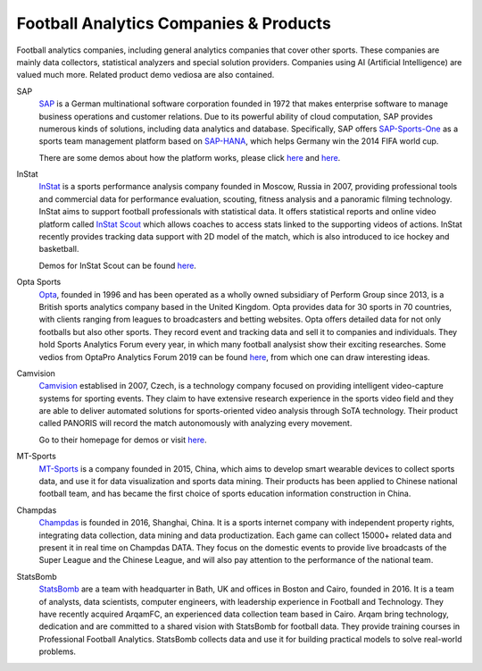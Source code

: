 .. Collections of football analytics companies and their products:
.. _company:

Football Analytics Companies & Products
=====================================================

Football analytics companies, including general analytics companies that cover other sports. These companies are mainly data collectors, statistical analyzers and special solution providers. Companies using AI (Artificial Intelligence) are valued much more. Related product demo vediosa are also contained.

SAP
    `SAP <https://www.sap.com>`_ is a German multinational software corporation founded in 1972 that makes enterprise software to manage business operations and customer relations. Due to its powerful ability of cloud computation, SAP provides numerous kinds of solutions, including data analytics and database. Specifically, SAP offers `SAP-Sports-One <https://www.sap.com/products/sports-one.html>`_ as a sports team management platform based on `SAP-HANA <https://www.sap.com/products/technology-platforms/database-management-system.html>`_, which helps Germany win the 2014 FIFA world cup.

    There are some demos about how the platform works, please click `here <https://www.youtube.com/watch?v=wUr2Useye2E>`_ and `here <https://www.youtube.com/watch?v=9WkpVg6wKkI>`__.

InStat
    `InStat <http://instatsport.com/>`_ is a sports performance analysis company founded in Moscow, Russia in 2007, providing professional tools and commercial data for performance evaluation, scouting, fitness analysis and a panoramic filming technology. InStat aims to support football professionals with statistical data. It offers statistical reports and online video platform called `InStat Scout <https://instatsport.com/football/instat_scout>`_ which allows coaches to access stats linked to the supporting videos of actions. InStat recently provides tracking data support with 2D model of the match, which is also introduced to ice hockey and basketball.

    Demos for InStat Scout can be found `here <https://www.youtube.com/watch?v=i6zhtc7bez4>`__.

Opta Sports
    `Opta <https://www.optasports.com/>`_, founded in 1996 and has been operated as a wholly owned subsidiary of Perform Group since 2013, is a British sports analytics company based in the United Kingdom. Opta provides data for 30 sports in 70 countries, with clients ranging from leagues to broadcasters and betting websites. Opta offers detailed data for not only footballs but also other sports. They record event and tracking data and sell it to companies and individuals. They hold Sports Analytics Forum every year, in which many football analysist show their exciting researches. 
    Some vedios from OptaPro Analytics Forum 2019 can be found `here <https://www.youtube.com/results?search_query=OptaPro+Analytics+Forum+2019>`__, from which one can draw interesting ideas.

Camvision
    `Camvision <http://www.camvision.cz/contact/>`_ establised in 2007, Czech, is a technology company focused on providing intelligent video-capture systems for sporting events. They claim to have extensive research experience in the sports video field and they are able to deliver automated solutions for sports-oriented video analysis through SoTA technology. Their product called PANORIS will record the match autonomously with analyzing every movement. 

    Go to their homepage for demos or visit `here <https://youtu.be/rcbokJLrBOY>`__.

MT-Sports
    `MT-Sports <http://www.mtsports.com.cn/>`_ is a company founded in 2015, China, which aims to develop smart wearable devices to collect sports data, and use it for data visualization and sports data mining. Their products has been applied to Chinese national football team, and has became the first choice of sports education information construction in China.

Champdas
    `Champdas <http://data.champdas.com/>`_ is founded in 2016, Shanghai, China. It is a sports internet company with independent property rights, integrating data collection, data mining and data productization. Each game can collect 15000+ related data and present it in real time on Champdas DATA. They focus on the domestic events to provide live broadcasts of the Super League and the Chinese League, and will also pay attention to the performance of the national team.

StatsBomb
    `StatsBomb <https://statsbomb.com>`_ are a team with headquarter in Bath, UK and offices in Boston and Cairo, founded in 2016. It is a team of analysts, data scientists, computer engineers, with leadership experience in Football and Technology. They have recently acquired ArqamFC, an experienced data collection team based in Cairo. Arqam bring technology, dedication and are committed to a shared vision with StatsBomb for football data. They provide training courses in Professional Football Analytics. StatsBomb collects data and use it for building practical models to solve real-world problems. 
